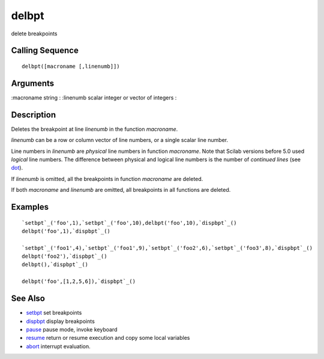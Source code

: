 


delbpt
======

delete breakpoints



Calling Sequence
~~~~~~~~~~~~~~~~


::

    delbpt([macroname [,linenumb]])




Arguments
~~~~~~~~~

:macroname string
: :linenumb scalar integer or vector of integers
:



Description
~~~~~~~~~~~

Deletes the breakpoint at line `linenumb` in the function `macroname`.

`linenumb` can be a row or column vector of line numbers, or a single
scalar line number.

Line numbers in `linenumb` are *physical* line numbers in function
`macroname`. Note that Scilab versions before 5.0 used *logical* line
numbers. The difference between physical and logical line numbers is
the number of *continued lines* (see `dot`_).

If `linenumb` is omitted, all the breakpoints in function `macroname`
are deleted.

If both `macroname` and `linenumb` are omitted, all breakpoints in all
functions are deleted.



Examples
~~~~~~~~


::

    `setbpt`_('foo',1),`setbpt`_('foo',10),delbpt('foo',10),`dispbpt`_()
    delbpt('foo',1),`dispbpt`_()
    
    `setbpt`_('foo1',4),`setbpt`_('foo1',9),`setbpt`_('foo2',6),`setbpt`_('foo3',8),`dispbpt`_()
    delbpt('foo2'),`dispbpt`_()
    delbpt(),`dispbpt`_()
    
    delbpt('foo',[1,2,5,6]),`dispbpt`_()




See Also
~~~~~~~~


+ `setbpt`_ set breakpoints
+ `dispbpt`_ display breakpoints
+ `pause`_ pause mode, invoke keyboard
+ `resume`_ return or resume execution and copy some local variables
+ `abort`_ interrupt evaluation.


.. _setbpt: setbpt.html
.. _resume: resume.html
.. _pause: pause.html
.. _dot: dot.html
.. _dispbpt: dispbpt.html
.. _abort: abort.html


